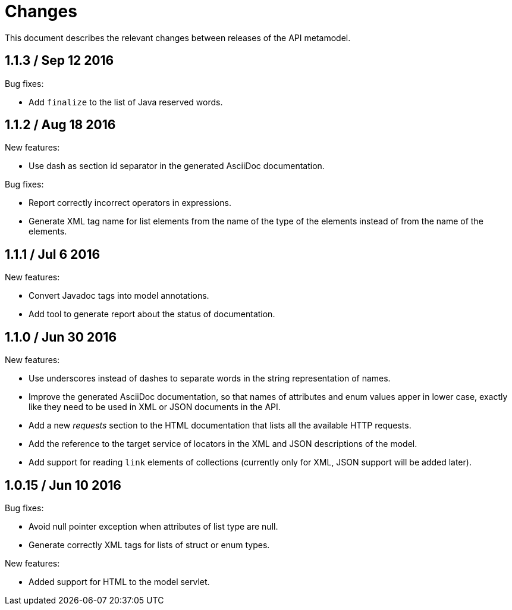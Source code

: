 = Changes

This document describes the relevant changes between releases of the
API metamodel.

== 1.1.3 / Sep 12 2016

Bug fixes:

* Add `finalize` to the list of Java reserved words.

== 1.1.2 / Aug 18 2016

New features:

* Use dash as section id separator in the generated AsciiDoc
  documentation.

Bug fixes:

* Report correctly incorrect operators in expressions.

* Generate XML tag name for list elements from the name of the type of
  the elements instead of from the name of the elements.

== 1.1.1 / Jul 6 2016

New features:

* Convert Javadoc tags into model annotations.

* Add tool to generate report about the status of documentation.

== 1.1.0 / Jun 30 2016

New features:

* Use underscores instead of dashes to separate words in the string
  representation of names.

* Improve the generated AsciiDoc documentation, so that names of
  attributes and enum values apper in lower case, exactly like they
  need to be used in XML or JSON documents in the API.

* Add a new _requests_ section to the HTML documentation that lists all
  the available HTTP requests.

* Add the reference to the target service of locators in the XML and
  JSON descriptions of the model.

* Add support for reading `link` elements of collections (currently only
  for XML, JSON support will be added later).

== 1.0.15 / Jun 10 2016

Bug fixes:

* Avoid null pointer exception when attributes of list type are null.

* Generate correctly XML tags for lists of struct or enum types.

New features:

* Added support for HTML to the model servlet.
